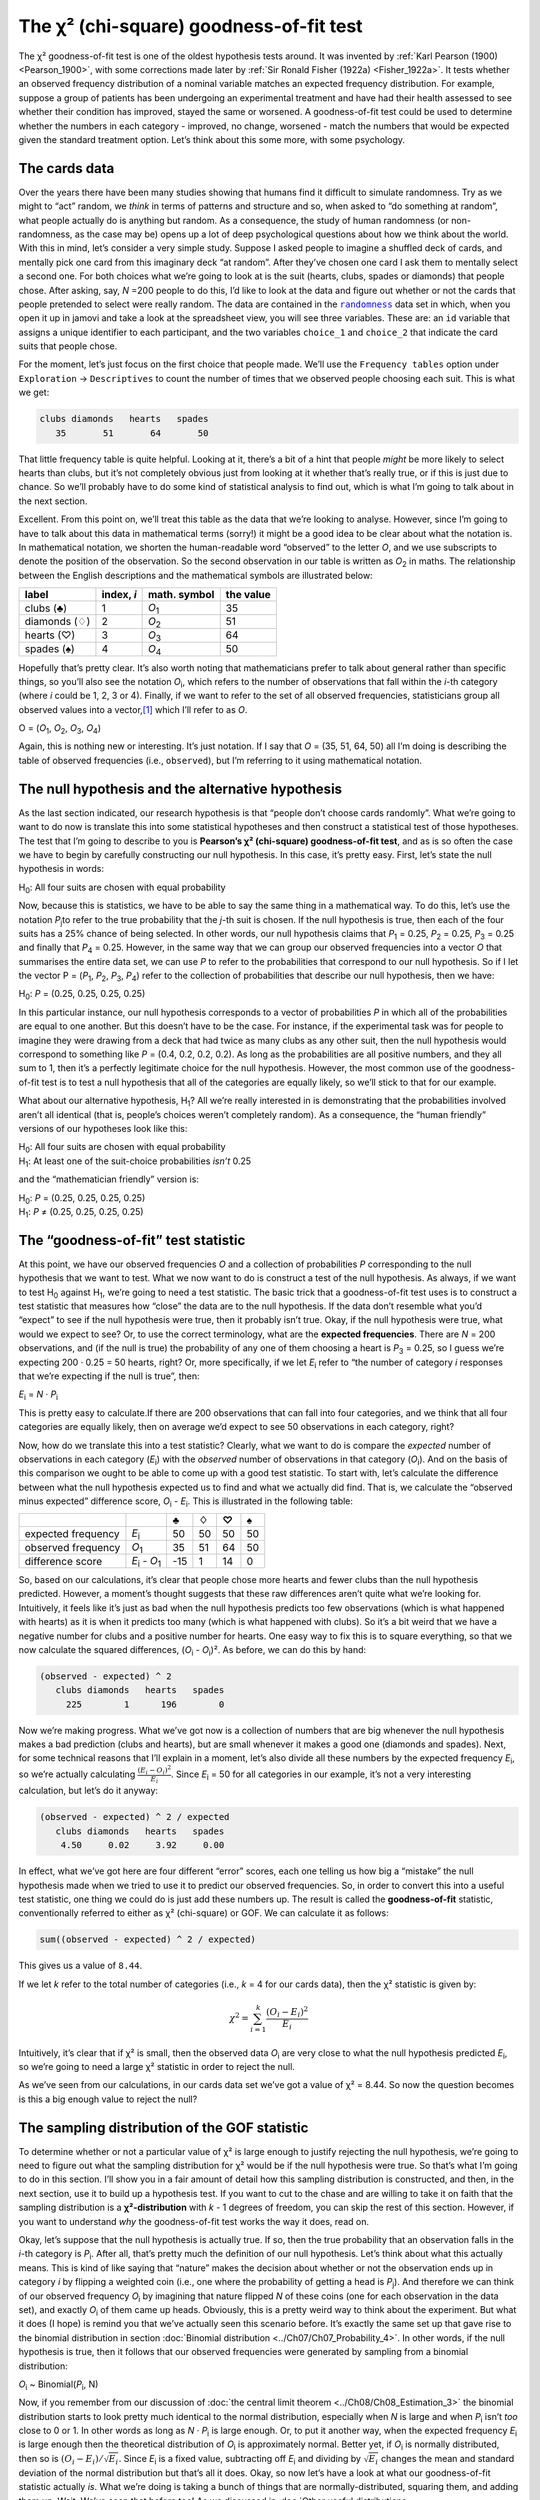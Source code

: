 .. sectionauthor:: `Danielle J. Navarro <https://djnavarro.net/>`_ and `David R. Foxcroft <https://www.davidfoxcroft.com/>`_

The χ² (chi-square) goodness-of-fit test
----------------------------------------

The χ² goodness-of-fit test is one of the oldest hypothesis tests around. It
was invented by :ref:`Karl Pearson (1900) <Pearson_1900>`, with some
corrections made later by :ref:`Sir Ronald Fisher (1922a) <Fisher_1922a>`. It
tests whether an observed frequency distribution of a nominal variable
|nominal| matches an expected frequency distribution. For example, suppose a
group of patients has been undergoing an experimental treatment and have had
their health assessed to see whether their condition has improved, stayed the
same or worsened. A goodness-of-fit test could be used to determine whether
the numbers in each category - improved, no change, worsened - match the
numbers that would be expected given the standard treatment option. Let’s
think about this some more, with some psychology.

The cards data
~~~~~~~~~~~~~~

Over the years there have been many studies showing that humans find it
difficult to simulate randomness. Try as we might to “act” random, we *think*
in terms of patterns and structure and so, when asked to “do something at
random”, what people actually do is anything but random. As a consequence, the
study of human randomness (or non-randomness, as the case may be) opens up a
lot of deep psychological questions about how we think about the world. With
this in mind, let’s consider a very simple study. Suppose I asked people to
imagine a shuffled deck of cards, and mentally pick one card from this
imaginary deck “at random”. After they’ve chosen one card I ask them to
mentally select a second one. For both choices what we’re going to look at is
the suit (hearts, clubs, spades or diamonds) that people chose. After asking,
say, *N* =200 people to do this, I’d like to look at the data and figure out
whether or not the cards that people pretended to select were really random.
The data are contained in the |randomness|_ data set in which, when you open
it up in jamovi and take a look at the spreadsheet view, you will see three
variables. These are: an ``id`` variable that assigns a unique identifier to
each participant, and the two variables ``choice_1`` and ``choice_2`` that
indicate the card suits that people chose.

For the moment, let’s just focus on the first choice that people made. We’ll
use the ``Frequency tables`` option under ``Exploration`` → ``Descriptives``
to count the number of times that we observed people choosing each suit. This
is what we get:

.. code-block:: R

   clubs diamonds   hearts   spades 
      35       51       64       50      

That little frequency table is quite helpful. Looking at it, there’s a bit of a
hint that people *might* be more likely to select hearts than clubs, but it’s
not completely obvious just from looking at it whether that’s really true, or
if this is just due to chance. So we’ll probably have to do some kind of
statistical analysis to find out, which is what I’m going to talk about in the
next section.

Excellent. From this point on, we’ll treat this table as the data that we’re
looking to analyse. However, since I’m going to have to talk about this data in
mathematical terms (sorry!) it might be a good idea to be clear about what the
notation is. In mathematical notation, we shorten the human-readable word
“observed” to the letter *O*, and we use subscripts to denote the position of
the observation. So the second observation in our table is written as
*O*\ :sub:`2` in maths. The relationship between the English descriptions and
the mathematical symbols are illustrated below:

+---------------+------------+---------------+-----------+
| label         | index, *i* | math. symbol  | the value |
+===============+============+===============+===========+
| clubs (♣)     |          1 | *O*\ :sub:`1` |        35 |
+---------------+------------+---------------+-----------+
| diamonds (♢)  |          2 | *O*\ :sub:`2` |        51 |
+---------------+------------+---------------+-----------+
| hearts (♡)    |          3 | *O*\ :sub:`3` |        64 |
+---------------+------------+---------------+-----------+
| spades (♠)    |          4 | *O*\ :sub:`4` |        50 |
+---------------+------------+---------------+-----------+

Hopefully that’s pretty clear. It’s also worth noting that mathematicians
prefer to talk about general rather than specific things, so you’ll also see
the notation *O*\ :sub:`i`\, which refers to the number of observations that
fall within the *i*-th category (where *i* could be 1, 2, 3 or 4). Finally, if
we want to refer to the set of all observed frequencies, statisticians group
all observed values into a vector,\ [#]_ which I’ll refer to as *O*.

O = (*O*\ :sub:`1`\, *O*\ :sub:`2`\, *O*\ :sub:`3`\, *O*\ :sub:`4`\)

Again, this is nothing new or interesting. It’s just notation. If I say that
*O* = (35, 51, 64, 50) all I’m doing is describing the table of observed
frequencies (i.e., ``observed``), but I’m referring to it using mathematical
notation.

The null hypothesis and the alternative hypothesis
~~~~~~~~~~~~~~~~~~~~~~~~~~~~~~~~~~~~~~~~~~~~~~~~~~

As the last section indicated, our research hypothesis is that “people don’t
choose cards randomly”. What we’re going to want to do now is translate this
into some statistical hypotheses and then construct a statistical test of those
hypotheses. The test that I’m going to describe to you is **Pearson’s χ²
(chi-square) goodness-of-fit test**, and as is so often the case we have to
begin by carefully constructing our null hypothesis. In this case, it’s pretty
easy. First, let’s state the null hypothesis in words:

H\ :sub:`0`: All four suits are chosen with equal probability

Now, because this is statistics, we have to be able to say the same thing in a
mathematical way. To do this, let’s use the notation *P*\ :sub:`j`\ to refer to
the true probability that the *j*-th suit is chosen. If the null hypothesis is
true, then each of the four suits has a 25\% chance of being selected. In other
words, our null hypothesis claims that *P*\ :sub:`1` = 0.25, 
*P*\ :sub:`2` = 0.25, *P*\ :sub:`3` = 0.25 and finally that *P*\ :sub:`4` = 0.25.
However, in the same way that we can group our observed frequencies into a
vector *O* that summarises the entire data set, we can use *P* to refer to the
probabilities that correspond to our null hypothesis. So if I let the vector
P = (*P*\ :sub:`1`\, *P*\ :sub:`2`\, *P*\ :sub:`3`\, *P*\ :sub:`4`\)
refer to the collection of probabilities that describe our null hypothesis,
then we have:

H\ :sub:`0`: *P* = (0.25, 0.25, 0.25, 0.25)

In this particular instance, our null hypothesis corresponds to a vector of
probabilities *P* in which all of the probabilities are equal to one another.
But this doesn’t have to be the case. For instance, if the experimental task
was for people to imagine they were drawing from a deck that had twice as many
clubs as any other suit, then the null hypothesis would correspond to something
like *P* = (0.4, 0.2, 0.2, 0.2). As long as the probabilities are all positive
numbers, and they all sum to 1, then it’s a perfectly legitimate choice for the
null hypothesis. However, the most common use of the goodness-of-fit test is to
test a null hypothesis that all of the categories are equally likely, so we’ll
stick to that for our example.

What about our alternative hypothesis, H\ :sub:`1`? All we’re really interested
in is demonstrating that the probabilities involved aren’t all identical (that
is, people’s choices weren’t completely random). As a consequence, the “human
friendly” versions of our hypotheses look like this:

| H\ :sub:`0`: All four suits are chosen with equal probability
| H\ :sub:`1`: At least one of the suit-choice probabilities *isn’t* 0.25

and the “mathematician friendly” version is:

| H\ :sub:`0`: *P* = (0.25, 0.25, 0.25, 0.25)
| H\ :sub:`1`: *P* ≠ (0.25, 0.25, 0.25, 0.25)

The “goodness-of-fit” test statistic
~~~~~~~~~~~~~~~~~~~~~~~~~~~~~~~~~~~~

At this point, we have our observed frequencies *O* and a collection of
probabilities *P* corresponding to the null hypothesis that we want to test.
What we now want to do is construct a test of the null hypothesis. As always,
if we want to test H\ :sub:`0` against H\ :sub:`1`, we’re going to need a test
statistic. The basic trick that a goodness-of-fit test uses is to construct a
test statistic that measures how “close” the data are to the null hypothesis.
If the data don’t resemble what you’d “expect” to see if the null hypothesis
were true, then it probably isn’t true. Okay, if the null hypothesis were true,
what would we expect to see? Or, to use the correct terminology, what are the
**expected frequencies**. There are *N* = 200 observations, and (if the null is
true) the probability of any one of them choosing a heart is *P*\ :sub:`3` =
\0.25, so I guess we’re expecting 200 · 0.25 = 50 hearts, right? Or, more
specifically, if we let *E*\ :sub:`i` refer to “the number of category *i*
responses that we’re expecting if the null is true”, then:

*E*\ :sub:`i` = *N* · *P*\ :sub:`i`

This is pretty easy to calculate.If there are 200 observations that can fall
into four categories, and we think that all four categories are equally likely,
then on average we’d expect to see 50 observations in each category, right?

Now, how do we translate this into a test statistic? Clearly, what we want to
do is compare the *expected* number of observations in each category
(*E*\ :sub:`i`\) with the *observed* number of observations in that category
(*O*\ :sub:`i`\). And on the basis of this comparison we ought to be able to
come up with a good test statistic. To start with, let’s calculate the
difference between what the null hypothesis expected us to find and what we
actually did find. That is, we calculate the “observed minus expected”
difference score, *O*\ :sub:`i` - *E*\ :sub:`i`. This is illustrated in the
following table:

+--------------------+-------------------------------+-----+-----+-----+-----+
|                    |                               |   ♣ |   ♢ |   ♡ |   ♠ |
+====================+===============================+=====+=====+=====+=====+
| expected frequency | *E*\ :sub:`i`                 |  50 |  50 |  50 |  50 |
+--------------------+-------------------------------+-----+-----+-----+-----+
| observed frequency | *O*\ :sub:`1`                 |  35 |  51 |  64 |  50 |
+--------------------+-------------------------------+-----+-----+-----+-----+
| difference score   | *E*\ :sub:`i` - *O*\ :sub:`1` | -15 |   1 |  14 |   0 |
+--------------------+-------------------------------+-----+-----+-----+-----+

So, based on our calculations, it’s clear that people chose more hearts and
fewer clubs than the null hypothesis predicted. However, a moment’s thought
suggests that these raw differences aren’t quite what we’re looking for.
Intuitively, it feels like it’s just as bad when the null hypothesis predicts
too few observations (which is what happened with hearts) as it is when it
predicts too many (which is what happened with clubs). So it’s a bit weird
that we have a negative number for clubs and a positive number for hearts. One
easy way to fix this is to square everything, so that we now calculate the
squared differences, (*O*\ :sub:`i` - *O*\ :sub:`i`\)². As before, we can do
this by hand:

.. code-block:: R

   (observed - expected) ^ 2
      clubs diamonds   hearts   spades 
        225        1      196        0 

Now we’re making progress. What we’ve got now is a collection of numbers that
are big whenever the null hypothesis makes a bad prediction (clubs and hearts),
but are small whenever it makes a good one (diamonds and spades). Next, for
some technical reasons that I’ll explain in a moment, let’s also divide all
these numbers by the expected frequency *E*\ :sub:`i`\, so we’re actually
calculating :math:`\frac{(E_i-O_i)^2}{E_i}`\. Since *E*\ :sub:`i` = 50 for all
categories in our example, it’s not a very interesting calculation, but let’s
do it anyway:

.. code-block:: R

   (observed - expected) ^ 2 / expected
      clubs diamonds   hearts   spades 
       4.50     0.02     3.92     0.00 

In effect, what we’ve got here are four different “error” scores, each one
telling us how big a “mistake” the null hypothesis made when we tried to use it
to predict our observed frequencies. So, in order to convert this into a useful
test statistic, one thing we could do is just add these numbers up. The result
is called the **goodness-of-fit** statistic, conventionally referred to either
as χ² (chi-square) or GOF. We can calculate it as follows:

.. code-block:: R

   sum((observed - expected) ^ 2 / expected)

This gives us a value of ``8.44``.

If we let *k* refer to the total number of categories (i.e., *k* = 4  for our
cards data), then the χ² statistic is given by:

.. math:: \chi^2 = \sum_{i=1}^k \frac{(O_i - E_i)^2}{E_i}

Intuitively, it’s clear that if χ² is small, then the observed data
*O*\ :sub:`i` are very close to what the null hypothesis predicted
*E*\ :sub:`i`\, so we’re going to need a large χ² statistic in order to reject
the null.

As we’ve seen from our calculations, in our cards data set we’ve got a value
of χ² = 8.44. So now the question becomes is this a big enough value to reject
the null?

The sampling distribution of the GOF statistic 
~~~~~~~~~~~~~~~~~~~~~~~~~~~~~~~~~~~~~~~~~~~~~~

To determine whether or not a particular value of χ² is large enough to justify
rejecting the null hypothesis, we’re going to need to figure out what the
sampling distribution for χ² would be if the null hypothesis were true. So
that’s what I’m going to do in this section. I’ll show you in a fair amount of
detail how this sampling distribution is constructed, and then, in the next
section, use it to build up a hypothesis test. If you want to cut to the chase
and are willing to take it on faith that the sampling distribution is a
**χ²-distribution** with *k* - 1 degrees of freedom, you can skip the rest of
this section. However, if you want to understand *why* the goodness-of-fit test
works the way it does, read on.

Okay, let’s suppose that the null hypothesis is actually true. If so, then the
true probability that an observation falls in the *i*-th category is
*P*\ :sub:`i`\. After all, that’s pretty much the definition of our null
hypothesis. Let’s think about what this actually means. This is kind of like
saying that “nature” makes the decision about whether or not the observation
ends up in category *i* by flipping a weighted coin (i.e., one where the
probability of getting a head is *P*\ :sub:`j`\).
And therefore we can think of our observed frequency *O*\ :sub:`i` by
imagining that nature flipped *N* of these coins (one for each observation in
the data set), and exactly *O*\ :sub:`i` of them came up heads. Obviously, this
is a pretty weird way to think about the experiment. But what it does (I hope)
is remind you that we’ve actually seen this scenario before. It’s exactly the
same set up that gave rise to the binomial distribution in section
:doc:`Binomial distribution <../Ch07/Ch07_Probability_4>`. In other words, if the null
hypothesis is true, then it follows that our observed frequencies were
generated by sampling from a binomial distribution:

*O*\ :sub:`i` ~ Binomial(*P*\ :sub:`i`\, N)

Now, if you remember from our discussion of :doc:`the central limit theorem
<../Ch08/Ch08_Estimation_3>` the binomial distribution starts to look pretty much
identical to the normal distribution, especially when *N* is large and when
*P*\ :sub:`i` isn’t *too* close to 0 or 1. In other words as long as *N* ·
*P*\ :sub:`i` is large enough. Or, to put it another way, when the expected
frequency *E*\ :sub:`i` is large enough then the theoretical distribution of
*O*\ :sub:`i` is approximately normal. Better yet, if *O*\ :sub:`i` is
normally distributed, then so is :math:`(O_i - E_i)/\sqrt{E_i}`. Since
*E*\ :sub:`i` is a fixed value, subtracting off *E*\ :sub:`i` and dividing by
:math:`\sqrt{E_i}` changes the mean and standard deviation of the normal
distribution but that’s all it does. Okay, so now let’s have a look at what our
goodness-of-fit statistic actually *is*. What we’re doing is taking a bunch of
things that are normally-distributed, squaring them, and adding them up. Wait.
We’ve seen that before too! As we discussed in :doc:`Other useful distributions
<../Ch07/Ch07_Probability_6>`, when you take a bunch of things that have a standard
normal distribution (i.e., mean 0 and standard deviation 1), square them and
then add them up, the resulting quantity has a χ²-distribution. So now we know
that the null hypothesis predicts that the sampling distribution of the
goodness-of-fit statistic is a χ²-distribution. Cool.

There’s one last detail to talk about, namely the degrees of freedom. If you
remember back to :doc:`Other useful distributions <../Ch07/Ch07_Probability_6>`, I said
that if the number of things you’re adding up is *k*, then the degrees of
freedom for the resulting χ²-distribution is *k*. Yet, what I said at the start
of this section is that the actual degrees of freedom for the
χ²-goodness-of-fit test is *k* - 1. What’s up with that? The answer here is
that what we’re supposed to be looking at is the number of genuinely
*independent* things that are getting added together. And, as I’ll go on to
talk about in the next section, even though there are *k* things that we’re
adding only *k* - 1 of them are truly independent, and so the degrees of
freedom is actually only *k* - 1. That’s the topic of the next section.\ [#]_

Degrees of freedom
~~~~~~~~~~~~~~~~~~

When I introduced the χ²-distribution in :doc:`Other useful distributions
<../Ch07/Ch07_Probability_6>`, I was a bit vague about what “**degrees of freedom**”
actually *means*. Obviously, it matters. Looking at :numref:`fig-chiSqDists`,
you can see that if we change the degrees of freedom then the χ²-distribution
changes shape quite substantially. But what exactly *is* it? Again, when I
introduced the distribution and explained its relationship to the normal
distribution, I did offer an answer: it’s the number of “normally distributed
variables” that I’m squaring and adding together. But, for most people, that’s
kind of abstract and not entirely helpful. What we really need to do is try to
understand degrees of freedom in terms of our data. So here goes.

.. ----------------------------------------------------------------------------

.. figure:: ../_images/lsj_chiSqDists.*
   :alt: χ² distributions with different degrees of freedom
   :name: fig-chiSqDists

   χ² (chi-square) distributions with different values for the “degrees of
   freedom”
   
.. ----------------------------------------------------------------------------

The basic idea behind degrees of freedom is quite simple. You calculate it by
counting up the number of distinct “quantities” that are used to describe your
data and then subtracting off all of the “constraints” that those data must
satisfy.\ [#]_ This is a bit vague, so let’s use our cards data as a concrete
example. We describe our data using four numbers, *O*\ :sub:`1`\,
*O*\ :sub:`2`\, *O*\ :sub:`3` and *O*\ :sub:`4` corresponding to the observed
frequencies of the four different categories (hearts, clubs, diamonds, spades).
These four numbers are the *random outcomes* of our experiment. But my
experiment actually has a fixed constraint built into it: the sample size
*N*.\ [#]_ That is, if we know how many people chose hearts, how many chose
diamonds and how many chose clubs, then we’d be able to figure out exactly how
many chose spades. In other words, although our data are described using four
numbers, they only actually correspond to 4 - 1 = 3 degrees of freedom. A
slightly different way of thinking about it is to notice that there are four
*probabilities* that we’re interested in (again, corresponding to the four
different categories), but these probabilities must sum to one, which imposes
a constraint. Therefore the degrees of freedom is 4 - 1 = 3. Regardless of
whether you want to think about it in terms of the observed frequencies or in
terms of the probabilities, the answer is the same. In general, when running
the χ² (chi-square) goodness-of-fit test for an experiment involving *k*
groups, then the degrees of freedom will be *k* - 1.

Testing the null hypothesis
~~~~~~~~~~~~~~~~~~~~~~~~~~~

The final step in the process of constructing our hypothesis test is to figure
out what the rejection region is. That is, what values of χ² would lead us to
reject the null hypothesis. As we saw earlier, large values of χ² imply that
the null hypothesis has done a poor job of predicting the data from our
experiment, whereas small values of χ² imply that it’s actually done pretty
well. Therefore, a pretty sensible strategy would be to say there is some
critical value such that if χ² is bigger than the critical value we reject the
null, but if χ² is smaller than this value we retain the null. In other words,
to use the language we introduced in chapter :doc:`Hypothesis testing
<../Ch09/Ch09_HypothesisTesting>` the χ²-goodness-of-fit test is always a 
**one-sided test**. Right, so all we have to do is figure out what this
critical value is. And it’s pretty straightforward. If we want our test to
have significance level of α = 0.05 (that is, we are willing to tolerate a
Type I error rate of 5\%), then we have to choose our critical value so that
there is only a 5\% chance that χ² could get to be that big if the null
hypothesis is true. This is illustrated in :numref:`fig-chiSqTest`.

.. ----------------------------------------------------------------------------

.. figure:: ../_images/lsj_chiSqTest.*
   :alt: Hypothesis testing works for the χ² GOF test
   :name: fig-chiSqTest

   Illustration of how the hypothesis testing works for the χ² (chi-square)
   goodness-of-fit test
   
.. ----------------------------------------------------------------------------

Ah but, I hear you ask, how do I find the critical value of a χ²-distribution
with *k* - 1 degrees of freedom? Many many years ago when I first took a
psychology statistics class we used to look up these critical values in a book
of critical value tables, like the one in :numref:`tab-chisquared_critvalues`.
We can see that the critical value for a χ²-distribution with 3 degrees of
freedom, and *p* = 0.05 is 7.815.

.. tabularcolumns:: |r|r|r|r|r|r|r|r|r|r|

.. table:: Table of critical values for the χ² (chi-square) distribution
   :name: tab-chisquared_critvalues

   +----+----------------------------------------------------------------------------+
   |    | Probability                                                                |
   |    +-------------------------------------------------+--------------------------+
   |    | non-significant                                 | significant              |
   |    +-------+-------+-------+-------+--------+--------+--------+--------+--------+
   | df |  0.95 |  0.90 |  0.70 |  0.50 |   0.30 |   0.10 |   0.05 |   0.01 |  0.001 |
   +====+=======+=======+=======+=======+========+========+========+========+========+
   |  1 | 0.004 | 0.016 | 0.148 | 0.455 |  1.074 |  2.706 |  3.841 |  6.635 | 10.828 |
   +----+-------+-------+-------+-------+--------+--------+--------+--------+--------+
   |  2 | 0.103 | 0.211 | 0.713 | 1.386 |  2.408 |  4.605 |  5.991 |  9.210 | 13.816 |
   +----+-------+-------+-------+-------+--------+--------+--------+--------+--------+
   |  3 | 0.352 | 0.584 | 1.424 | 2.366 |  3.665 |  6.251 |  7.815 | 11.345 | 16.266 |
   +----+-------+-------+-------+-------+--------+--------+--------+--------+--------+
   |  4 | 0.711 | 1.064 | 2.195 | 3.357 |  4.878 |  7.779 |  9.488 | 13.277 | 18.467 |
   +----+-------+-------+-------+-------+--------+--------+--------+--------+--------+
   |  5 | 1.145 | 1.610 | 3.000 | 4.351 |  6.064 |  9.236 | 11.070 | 15.086 | 20.515 |
   +----+-------+-------+-------+-------+--------+--------+--------+--------+--------+
   |  6 | 1.635 | 2.204 | 3.828 | 5.348 |  7.231 | 10.645 | 12.592 | 16.812 | 22.458 |
   +----+-------+-------+-------+-------+--------+--------+--------+--------+--------+
   |  7 | 2.167 | 2.833 | 4.671 | 6.346 |  8.383 | 12.017 | 14.067 | 18.475 | 24.322 |
   +----+-------+-------+-------+-------+--------+--------+--------+--------+--------+
   |  8 | 2.733 | 3.490 | 5.527 | 7.344 |  9.524 | 13.362 | 15.507 | 20.090 | 26.124 |
   +----+-------+-------+-------+-------+--------+--------+--------+--------+--------+
   |  9 | 3.325 | 4.168 | 6.393 | 8.343 | 10.656 | 14.684 | 16.919 | 21.666 | 27.877 |
   +----+-------+-------+-------+-------+--------+--------+--------+--------+--------+
   | 10 | 3.940 | 4.865 | 7.267 | 9.342 | 11.781 | 15.987 | 18.307 | 23.209 | 29.588 |
   +----+-------+-------+-------+-------+--------+--------+--------+--------+--------+
   
So, if our calculated χ² statistic is bigger than the critical value of 7.815,
then we can reject the null hypothesis (remember that the null hypothesis,
H\ :sub:`0`, is that all four suits are chosen with equal probability). Since
we actually already calculated that before (i.e., χ² = 8.44) we can reject the
null hypothesis. And that’s it, basically. You now know “Pearson’s χ² test for
the goodness-of-fit”. Lucky you.

Doing the test in jamovi
~~~~~~~~~~~~~~~~~~~~~~~~

Not surprisingly, jamovi provides an analysis that will do these calculations
for you. From the main ``Analyses`` toolbar select ``Frequencies`` → ``One
Sample Proportion Tests`` → ``N Outcomes``. Then in the options panel that
appears move the variable you want to analyse (``choice_1`` across into the
``Variable`` box. Also, click on the ``Expected counts`` check box so that
these are shown on the results table. When you have done all this, you should
see the analysis results in jamovi as in :numref:`fig-chisquared_analysis1`.
No surprise then that jamovi provides the same expected counts and statistics
that we calculated by hand above, with a χ² value of 8.44 with *df* = 3 and
*p* =0.038. Note that we don’t need to look up a critical *p*-value threshold
value any more, as jamovi gives us the actual *p*-value of the calculated χ²
for *df* = 3.

.. ----------------------------------------------------------------------------

.. figure:: ../_images/lsj_chisquared_analysis1.*
   :alt: χ² One Sample Proportion Test in jamovi
   :name: fig-chisquared_analysis1

   χ² One Sample Proportion Test in jamovi, with table showing both observed
   and expected frequencies and proportions
   
.. ----------------------------------------------------------------------------

Specifying a different null hypothesis
~~~~~~~~~~~~~~~~~~~~~~~~~~~~~~~~~~~~~~

At this point you might be wondering what to do if you want to run a
goodness-of-fit test but your null hypothesis is *not* that all categories are
equally likely. For instance, let’s suppose that someone had made the
theoretical prediction that people should choose red cards 60\% of the time, and
black cards 40\% of the time (I’ve no idea why you’d predict that), but had no
other preferences. If that were the case, the null hypothesis would be to
expect 30\% of the choices to be hearts, 30\% to be diamonds, 20\% to be spades
and 20\% to be clubs. In other words we would expect hearts and diamonds to
appear 1.5 times more often than spades and clubs (the ratio 30\% : 20\% is the
same as 1.5 : 1). This seems like a silly theory to me, and it’s pretty easy to
test this explicitly specified null hypothesis with the data in our jamovi
analysis. In the analysis window (labelled ``Proportion Test (N Outcomes)`` in
:numref:`fig-chisquared_analysis1` you can expand the options for ``Expected
Proportions``. When you do this, there are options for entering different ratio
values for the variable you have selected, in our case this is ``choice_1``.
Change the ratio to reflect the new null hypothesis, as in
:numref:`fig-chisquared_analysis2`, and see how the results change.

The expected counts are now:

+--------------------+---------------+----+----+----+----+
|                    |               | ♣  | ♢  | ♡  | ♠  |
+--------------------+---------------+----+----+----+----+
| expected frequency | *E*\ :sub:`i` | 40 | 60 | 60 | 40 |
+--------------------+---------------+----+----+----+----+

and the χ² statistic is 4.74, *df* = 3, *p* = 0.192. Now, the results of our
updated hypotheses and the expected frequencies are different from what they
were last time. As a consequence our χ² test statistic is different, and our
*p*-value is different too. Annoyingly, the *p*-value is 0.192, so we can’t
reject the null hypothesis (look back at section :doc:`The *p*-value of a test
<../Ch09/Ch09_HypothesisTesting_05>` to remind yourself why). Sadly, despite the
fact that the null hypothesis corresponds to a very silly theory, these data
don’t provide enough evidence against it.

.. ----------------------------------------------------------------------------

.. figure:: ../_images/lsj_chisquared_analysis2.*
   :alt: Changing expected proportions in the χ² One Sample Proportion Test
   :name: fig-chisquared_analysis2

   Changing the expected proportions in the χ² One Sample Proportion Test in
   jamovi
   
.. ----------------------------------------------------------------------------

How to report the results of the test
~~~~~~~~~~~~~~~~~~~~~~~~~~~~~~~~~~~~~

So now you know how the test works, and you know how to do the test using a
wonderful jamovi flavoured magic computing box. The next thing you need to know
is how to write up the results. After all, there’s no point in designing and
running an experiment and then analysing the data if you don’t tell anyone
about it! So let’s now talk about what you need to do when reporting your
analysis. Let’s stick with our card-suits example. If I wanted to write this
result up for a paper or something, then the conventional way to report this
would be to write something like this:

   Of the 200 participants in the experiment, 64 selected hearts for their
   first choice, 51 selected diamonds, 50 selected spades, and 35 selected
   clubs. A χ²-goodness-of-fit test was conducted to test whether the choice
   probabilities were identical for all four suits. The results were
   significant (χ²(3) = 8.44, *p* < 0.05), suggesting that people did not
   select suits purely at random.

This is pretty straightforward and hopefully it seems pretty unremarkable. That
said, there’s a few things that you should note about this description:

-  *The statistical test is preceded by the descriptive statistics*. That is, I
   told the reader something about what the data look like before going on to
   do the test. In general, this is good practice. Always remember that your
   reader doesn’t know your data anywhere near as well as you do. So, unless
   you describe it to them properly, the statistical tests won’t make any sense
   to them and they’ll get frustrated and cry.

-  *The description tells you what the null hypothesis being tested is*. To be
   honest, writers don’t always do this but it’s often a good idea in those
   situations where some ambiguity exists, or when you can’t rely on your
   readership being intimately familiar with the statistical tools that you’re
   using. Quite often the reader might not know (or remember) all the details
   of the test that your using, so it’s a kind of politeness to “remind” them!
   As far as the goodness-of-fit test goes, you can usually rely on a
   scientific audience knowing how it works (since it’s covered in most intro
   stats classes). However, it’s still a good idea to be explicit about stating
   the null hypothesis (briefly!) because the null hypothesis can be different
   depending on what you’re using the test for. For instance, in the cards
   example my null hypothesis was that all the four suit probabilities were
   identical (i.e., *P*\ :sub:`1` = *P*\ :sub:`2` = *P*\ :sub:`3` =
   *P*\ :sub:`4` = 0.25), but there’s nothing special about that hypothesis. I
   could just as easily have tested the null hypothesis that *P*\ :sub:`1` =
   \0.7 and *P*\ :sub:`2` = *P*\ :sub:`3` = *P*\ :sub:`4` = 0.1 using a
   goodness-of-fit test. So it’s helpful to the reader if you explain to them
   what your null hypothesis was. Also, notice that I described the null
   hypothesis in words, not in maths. That’s perfectly acceptable. You can
   describe it in maths if you like, but since most readers find words easier
   to read than symbols, most writers tend to describe the null using words if
   they can.

-  *A “stat block” is included*. When reporting the results of the test itself,
   I didn’t just say that the result was significant, I included a “stat block”
   (i.e., the dense mathematical-looking part in the parentheses) which reports
   all the “key” statistical information. For the χ²-goodness-of-fit test, the
   information that gets reported is the test statistic (that the
   goodness-of-fit statistic was 8.44), the information about the distribution
   used in the test (χ² with 3 degrees of freedom which is usually shortened to
   “χ²(3)”), and then the information about whether the result was significant
   (in this case *p* < 0.05). The particular information that needs to go into
   the stat block is different for every test, and so each time I introduce a
   new test I’ll show you what the stat block should look like.\ [#]_ However,
   the general principle is that you should always provide enough information
   so that the reader could check the test results themselves if they really
   wanted to.

-  *The results are interpreted*. In addition to indicating that the result was
   significant, I provided an interpretation of the result (i.e., that people
   didn’t choose randomly). This is also a kindness to the reader, because it
   tells them something about what they should believe about what’s going on in
   your data. If you don’t include something like this, it’s really hard for
   your reader to understand what’s going on.\ [#]_

As with everything else, your overriding concern should be that you *explain*
things to your reader. Always remember that the point of reporting your results
is to communicate to another human being. I cannot tell you just how many times
I’ve seen the results section of a report or a thesis or even a scientific
article that is just gibberish, because the writer has focused solely on making
sure they’ve included all the numbers and forgotten to actually communicate
with the human reader.

A comment on statistical notation 
~~~~~~~~~~~~~~~~~~~~~~~~~~~~~~~~~

   | *Satan delights equally in statistics and in quoting scripture*
   | – H.G. Wells

If you’ve been reading very closely, and are as much of a mathematical pedant
as I am, there is one thing about the way I wrote up the χ²-test in the last
section that might be bugging you a little bit. There’s something that feels a
bit wrong with writing “χ²(3) = 8.44”, you might be thinking. After all, it’s
the goodness-of-fit statistic that is equal to 8.44, so shouldn’t I have
written χ² = 8.44` or maybe GOF = 8.44? This seems to be conflating the
*sampling distribution* (i.e., χ² with *df* = 3) with the *test statistic*
(i.e., χ²). Odds are you figured it was a typo, since χ and *X* look pretty
similar. Oddly, it’s not. Writing χ²(3) = 8.44 is essentially a highly
condensed way of writing “the sampling distribution of the test statistic is
χ²(3), and the value of the test statistic is 8.44”.

In one sense, this is kind of stupid. There are *lots* of different test
statistics out there that turn out to have a χ²-sampling-distribution. The
χ²-statistic that we’ve used for our goodness-of-fit test is only one of many
(albeit one of the most commonly encountered ones). In a sensible, perfectly
organised world we’d *always* have a separate name for the test statistic and
the sampling distribution. That way, the stat block itself would tell you
exactly what it was that the researcher had calculated. Sometimes this happens.
For instance, the test statistic used in the Pearson goodness-of-fit test is
written χ², but there’s a closely related test known as the *G*-test
(:ref:`Sokal & Rohlf, 2011 <Sokal_2011>`),\ [#]_ in which the test statistic
is written as *G*. As it happens, the Pearson goodness-of-fit test and the
*G*-test both test the same null hypothesis, and the sampling distribution is
exactly the same (i.e., a χ²-distribution  with *k* - 1 degrees of freedom).
If I’d done a *G*-test for the cards data rather than a goodness-of-fit test,
then I’d have ended up with a test statistic of *G* = 8.65, which is slightly
different from the χ² = 8.44 value that I got earlier and which produces a
slightly smaller *p*-value of *p* = 0.034. Suppose that the convention was to
report the test statistic, then the sampling distribution, and then the
*p*-value. If that were true, then these two situations would produce
different stat blocks: my original result would be written χ² = 8.44, χ²(3),
*p* = 0.038, whereas the new version using the *G*-test would be written as
*G* = 8.65, χ²(3),*p* = 0.034. However, using the condensed reporting
standard, the original result is written χ²(3) = 8.44, *p* = 0.038, and the
new one is written χ²(3) = 8.65,*p* = 0.034, and so it’s actually unclear
which test I actually ran.

So why don’t we live in a world in which the contents of the stat block
uniquely specifies what tests were ran? The deep reason is that life is messy.
We (as users of statistical tools) want it to be nice and neat and organised.
We want it to be *designed*, as if it were a product, but that’s not how life
works. Statistics is an intellectual discipline just as much as any other one,
and as such it’s a massively distributed, partly-collaborative and
partly-competitive project that no-one really understands completely. The
things that you and I use as data analysis tools weren’t created by an Act of
the Gods of Statistics. They were invented by lots of different people,
published as papers in academic journals, implemented, corrected and modified
by lots of other people, and then explained to students in textbooks by someone
else. As a consequence, there’s a *lot* of test statistics that don’t even have
names, and as a consequence they’re just given the same name as the
corresponding sampling distribution. As we’ll see later, any test statistic
that follows a χ² distribution is commonly called a “χ²-statistic”,
anything that follows a *t*-distribution is called a “*t*-statistic”, and so
on. But, as the χ² versus *G* example illustrates, two different things with
the same sampling distribution are still, well, different.

As a consequence, it’s sometimes a good idea to be clear about what the actual
test was that you ran, especially if you’re doing something unusual. If you
just say “χ²-test” it’s not actually clear what test you’re talking about.
Although, since the two most common χ² tests are the goodness-of-fit test and
the :doc:`test of independence (or association) <Ch10_ChiSquare_2>`, most
readers with stats training can probably guess. Nevertheless, it’s something
to be aware of.

------

.. [#]
   A vector is a sequence of data elements of the same basic type

.. [#]
   If you rewrite the equation for the goodness-of-fit statistic as a sum over
   *k* - 1 independent things you get the “proper” sampling distribution, which
   is χ²-distribution with *k* - 1 degrees of freedom. It’s beyond the scope of
   an introductory book to show the maths in that much detail. All I wanted to
   do is give you a sense of why the goodness-of-fit statistic is associated
   with the χ²-distribution.

.. [#]
   I feel obliged to point out that this is an over-simplification. It works
   nicely for quite a few situations, but every now and then we’ll come across
   degrees of freedom values that aren’t whole numbers. Don’t let this worry
   you too much; when you come across this just remind yourself that “degrees
   of freedom” is actually a bit of a messy concept, and that the nice simple
   story that I’m telling you here isn’t the whole story. For an introductory
   class it’s usually best to stick to the simple story, but I figure it’s best
   to warn you to expect this simple story to fall apart. If I didn’t give you
   this warning you might start getting confused when you see *df* = 3.4 or
   something, (incorrectly) thinking that you had misunderstood something that
   I’ve taught you rather than (correctly) realising that there’s something
   that I haven’t told you.

.. [#]
   In practice, the sample size isn’t always fixed. For example, we might run
   the experiment over a fixed period of time and the number of people
   participating depends on how many people show up. That doesn’t matter for
   the current purposes.

.. [#]
   Well, sort of. The conventions for how statistics should be reported tend to
   differ somewhat from discipline to discipline. I’ve tended to stick with how
   things are done in psychology, since that’s what I do. But the general
   principle of providing enough information to the reader to allow them to
   check your results is pretty universal, I think.

.. [#]
   To some people, this advice might sound odd, or at least in conflict with
   the “usual” advice on how to write a technical report. Very typically,
   students are told that the “results” section of a report is for describing
   the data and reporting statistical analysis, and the “discussion” section is
   for providing interpretation. That’s true as far as it goes, but I think
   people often interpret it way too literally. The way I usually approach it
   is to provide a quick and simple interpretation of the data in the results
   section, so that my reader understands what the data are telling us. Then,
   in the discussion, I try to tell a bigger story about how my results fit
   with the rest of the scientific literature. In short, don’t let the
   “interpretation goes in the discussion” advice turn your results section
   into incomprehensible garbage. Being understood by your reader is *much*
   more important.

.. [#]
   Complicating matters, the *G*-test is a special case of a whole class of
   tests that are known as *likelihood ratio tests* (LRT). I don’t cover LRTs
   in this book, but they are quite handy things to know about.

.. ----------------------------------------------------------------------------

.. |randomness|                        replace:: ``randomness``
.. _randomness:                        ../_static/data/randomness.omv

.. |nominal|                          image:: ../_images/variable-nominal.*
   :width: 16px
